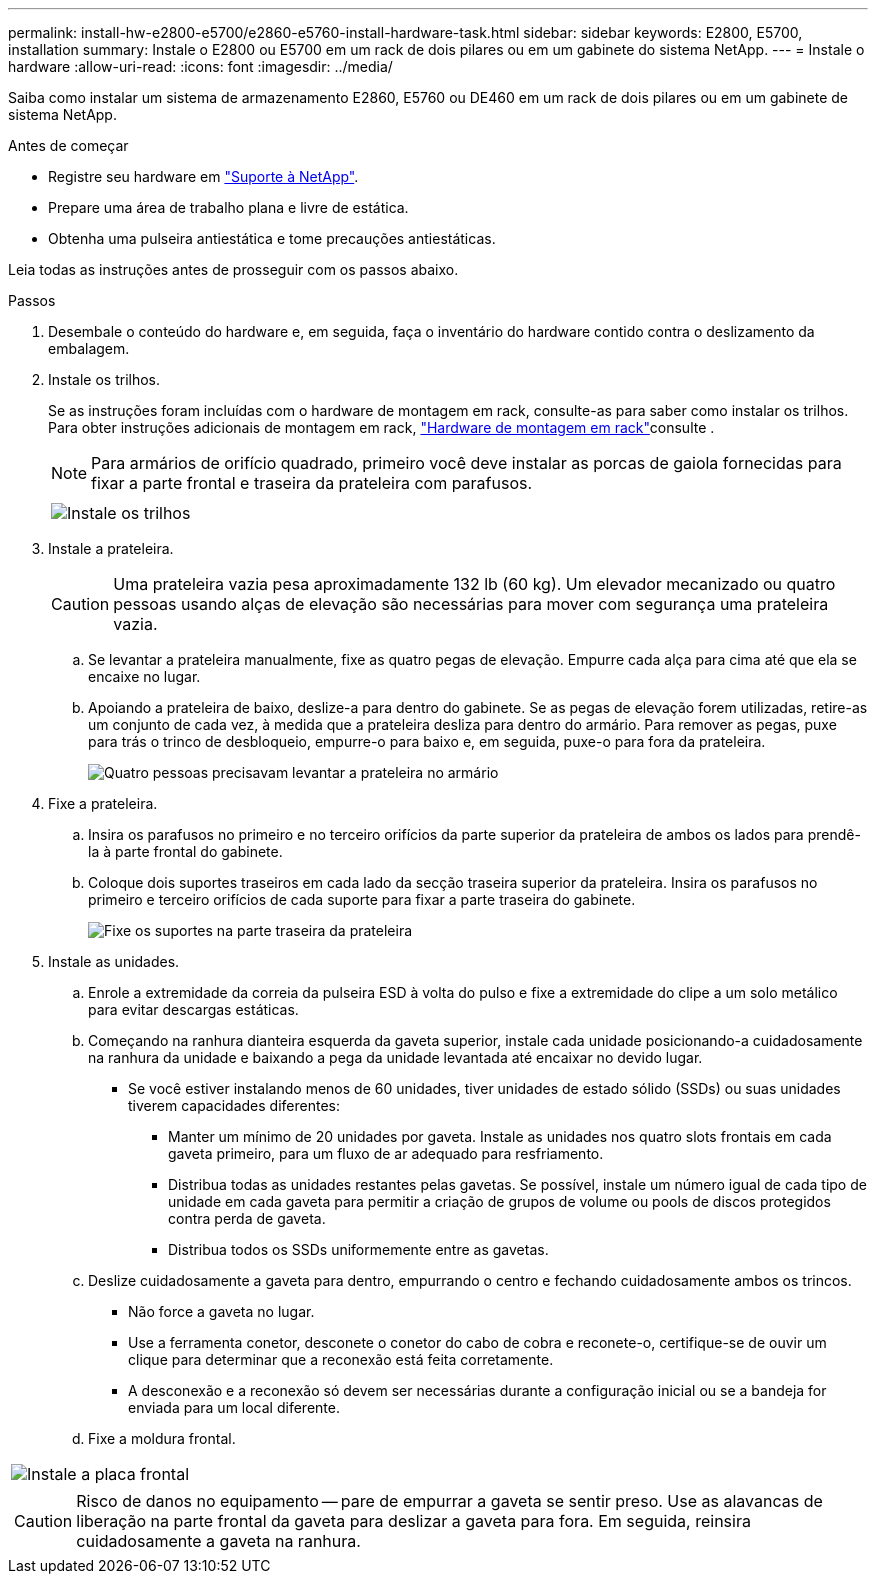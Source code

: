 ---
permalink: install-hw-e2800-e5700/e2860-e5760-install-hardware-task.html 
sidebar: sidebar 
keywords: E2800, E5700, installation 
summary: Instale o E2800 ou E5700 em um rack de dois pilares ou em um gabinete do sistema NetApp. 
---
= Instale o hardware
:allow-uri-read: 
:icons: font
:imagesdir: ../media/


[role="lead"]
Saiba como instalar um sistema de armazenamento E2860, E5760 ou DE460 em um rack de dois pilares ou em um gabinete de sistema NetApp.

.Antes de começar
* Registre seu hardware em http://mysupport.netapp.com/["Suporte à NetApp"^].
* Prepare uma área de trabalho plana e livre de estática.
* Obtenha uma pulseira antiestática e tome precauções antiestáticas.


Leia todas as instruções antes de prosseguir com os passos abaixo.

.Passos
. Desembale o conteúdo do hardware e, em seguida, faça o inventário do hardware contido contra o deslizamento da embalagem.
. Instale os trilhos.
+
Se as instruções foram incluídas com o hardware de montagem em rack, consulte-as para saber como instalar os trilhos. Para obter instruções adicionais de montagem em rack, link:../rackmount-hardware.html["Hardware de montagem em rack"]consulte .

+

NOTE: Para armários de orifício quadrado, primeiro você deve instalar as porcas de gaiola fornecidas para fixar a parte frontal e traseira da prateleira com parafusos.

+
|===
|  


 a| 
image:../media/install_rails_inst-hw-e2800-e5700.png["Instale os trilhos"]

|===
. Instale a prateleira.
+

CAUTION: Uma prateleira vazia pesa aproximadamente 132 lb (60 kg). Um elevador mecanizado ou quatro pessoas usando alças de elevação são necessárias para mover com segurança uma prateleira vazia.

+
.. Se levantar a prateleira manualmente, fixe as quatro pegas de elevação. Empurre cada alça para cima até que ela se encaixe no lugar.
.. Apoiando a prateleira de baixo, deslize-a para dentro do gabinete. Se as pegas de elevação forem utilizadas, retire-as um conjunto de cada vez, à medida que a prateleira desliza para dentro do armário. Para remover as pegas, puxe para trás o trinco de desbloqueio, empurre-o para baixo e, em seguida, puxe-o para fora da prateleira.
+
image:../media/4_person_lift_source.png["Quatro pessoas precisavam levantar a prateleira no armário"]



. Fixe a prateleira.
+
.. Insira os parafusos no primeiro e no terceiro orifícios da parte superior da prateleira de ambos os lados para prendê-la à parte frontal do gabinete.
.. Coloque dois suportes traseiros em cada lado da secção traseira superior da prateleira. Insira os parafusos no primeiro e terceiro orifícios de cada suporte para fixar a parte traseira do gabinete.
+
image:../media/trafford_secure.png["Fixe os suportes na parte traseira da prateleira"]



. Instale as unidades.
+
.. Enrole a extremidade da correia da pulseira ESD à volta do pulso e fixe a extremidade do clipe a um solo metálico para evitar descargas estáticas.
.. Começando na ranhura dianteira esquerda da gaveta superior, instale cada unidade posicionando-a cuidadosamente na ranhura da unidade e baixando a pega da unidade levantada até encaixar no devido lugar.
+
*** Se você estiver instalando menos de 60 unidades, tiver unidades de estado sólido (SSDs) ou suas unidades tiverem capacidades diferentes:
+
**** Manter um mínimo de 20 unidades por gaveta. Instale as unidades nos quatro slots frontais em cada gaveta primeiro, para um fluxo de ar adequado para resfriamento.
**** Distribua todas as unidades restantes pelas gavetas. Se possível, instale um número igual de cada tipo de unidade em cada gaveta para permitir a criação de grupos de volume ou pools de discos protegidos contra perda de gaveta.
**** Distribua todos os SSDs uniformemente entre as gavetas.




.. Deslize cuidadosamente a gaveta para dentro, empurrando o centro e fechando cuidadosamente ambos os trincos.
+
*** Não force a gaveta no lugar.
*** Use a ferramenta conetor, desconete o conetor do cabo de cobra e reconete-o, certifique-se de ouvir um clique para determinar que a reconexão está feita corretamente.
*** A desconexão e a reconexão só devem ser necessárias durante a configuração inicial ou se a bandeja for enviada para um local diferente.


.. Fixe a moldura frontal.




|===


 a| 
image:../media/trafford_overview.png["Instale a placa frontal"]



 a| 

CAUTION: Risco de danos no equipamento -- pare de empurrar a gaveta se sentir preso. Use as alavancas de liberação na parte frontal da gaveta para deslizar a gaveta para fora. Em seguida, reinsira cuidadosamente a gaveta na ranhura.

|===
